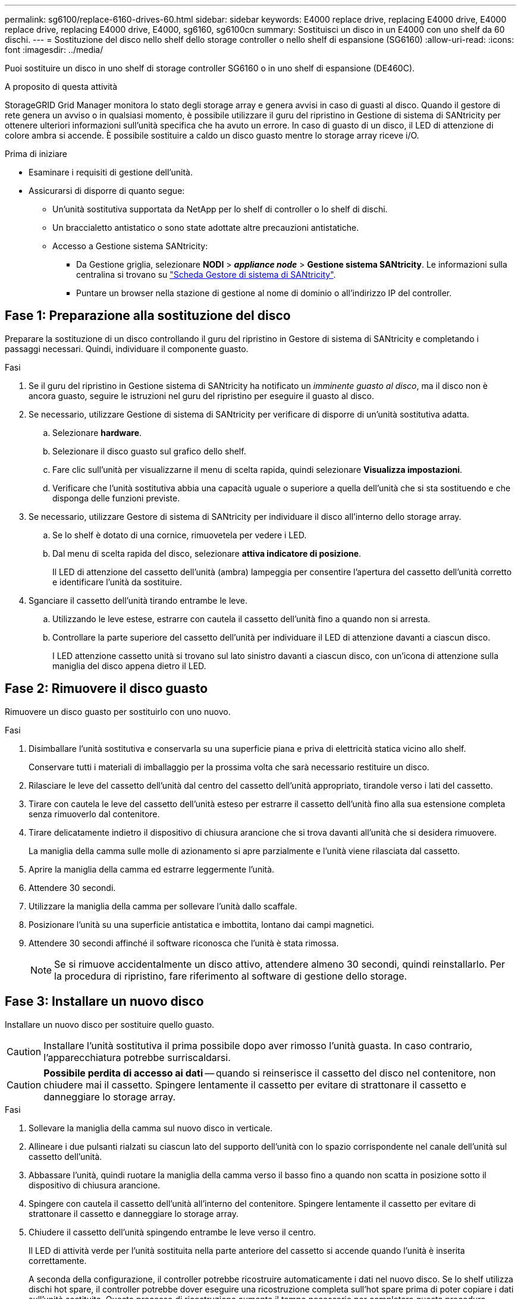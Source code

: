 ---
permalink: sg6100/replace-6160-drives-60.html 
sidebar: sidebar 
keywords: E4000 replace drive, replacing E4000 drive, E4000 replace drive, replacing E4000 drive, E4000, sg6160, sg6100cn 
summary: Sostituisci un disco in un E4000 con uno shelf da 60 dischi. 
---
= Sostituzione del disco nello shelf dello storage controller o nello shelf di espansione (SG6160)
:allow-uri-read: 
:icons: font
:imagesdir: ../media/


[role="lead"]
Puoi sostituire un disco in uno shelf di storage controller SG6160 o in uno shelf di espansione (DE460C).

.A proposito di questa attività
StorageGRID Grid Manager monitora lo stato degli storage array e genera avvisi in caso di guasti al disco.  Quando il gestore di rete genera un avviso o in qualsiasi momento, è possibile utilizzare il guru del ripristino in Gestione di sistema di SANtricity per ottenere ulteriori informazioni sull'unità specifica che ha avuto un errore.  In caso di guasto di un disco, il LED di attenzione di colore ambra si accende. È possibile sostituire a caldo un disco guasto mentre lo storage array riceve i/O.

.Prima di iniziare
* Esaminare i requisiti di gestione dell'unità.
* Assicurarsi di disporre di quanto segue:
+
** Un'unità sostitutiva supportata da NetApp per lo shelf di controller o lo shelf di dischi.
** Un braccialetto antistatico o sono state adottate altre precauzioni antistatiche.
** Accesso a Gestione sistema SANtricity:
+
*** Da Gestione griglia, selezionare *NODI* > *_appliance node_* > *Gestione sistema SANtricity*. Le informazioni sulla centralina si trovano su https://docs.netapp.com/us-en/storagegrid-118/monitor/viewing-santricity-system-manager-tab.html["Scheda Gestore di sistema di SANtricity"].
*** Puntare un browser nella stazione di gestione al nome di dominio o all'indirizzo IP del controller.








== Fase 1: Preparazione alla sostituzione del disco

Preparare la sostituzione di un disco controllando il guru del ripristino in Gestore di sistema di SANtricity e completando i passaggi necessari. Quindi, individuare il componente guasto.

.Fasi
. Se il guru del ripristino in Gestione sistema di SANtricity ha notificato un _imminente guasto al disco_, ma il disco non è ancora guasto, seguire le istruzioni nel guru del ripristino per eseguire il guasto al disco.
. Se necessario, utilizzare Gestione di sistema di SANtricity per verificare di disporre di un'unità sostitutiva adatta.
+
.. Selezionare *hardware*.
.. Selezionare il disco guasto sul grafico dello shelf.
.. Fare clic sull'unità per visualizzarne il menu di scelta rapida, quindi selezionare *Visualizza impostazioni*.
.. Verificare che l'unità sostitutiva abbia una capacità uguale o superiore a quella dell'unità che si sta sostituendo e che disponga delle funzioni previste.


. Se necessario, utilizzare Gestore di sistema di SANtricity per individuare il disco all'interno dello storage array.
+
.. Se lo shelf è dotato di una cornice, rimuovetela per vedere i LED.
.. Dal menu di scelta rapida del disco, selezionare *attiva indicatore di posizione*.
+
Il LED di attenzione del cassetto dell'unità (ambra) lampeggia per consentire l'apertura del cassetto dell'unità corretto e identificare l'unità da sostituire.



. Sganciare il cassetto dell'unità tirando entrambe le leve.
+
.. Utilizzando le leve estese, estrarre con cautela il cassetto dell'unità fino a quando non si arresta.
.. Controllare la parte superiore del cassetto dell'unità per individuare il LED di attenzione davanti a ciascun disco.
+
I LED attenzione cassetto unità si trovano sul lato sinistro davanti a ciascun disco, con un'icona di attenzione sulla maniglia del disco appena dietro il LED.







== Fase 2: Rimuovere il disco guasto

Rimuovere un disco guasto per sostituirlo con uno nuovo.

.Fasi
. Disimballare l'unità sostitutiva e conservarla su una superficie piana e priva di elettricità statica vicino allo shelf.
+
Conservare tutti i materiali di imballaggio per la prossima volta che sarà necessario restituire un disco.

. Rilasciare le leve del cassetto dell'unità dal centro del cassetto dell'unità appropriato, tirandole verso i lati del cassetto.
. Tirare con cautela le leve del cassetto dell'unità esteso per estrarre il cassetto dell'unità fino alla sua estensione completa senza rimuoverlo dal contenitore.
. Tirare delicatamente indietro il dispositivo di chiusura arancione che si trova davanti all'unità che si desidera rimuovere.
+
La maniglia della camma sulle molle di azionamento si apre parzialmente e l'unità viene rilasciata dal cassetto.

. Aprire la maniglia della camma ed estrarre leggermente l'unità.
. Attendere 30 secondi.
. Utilizzare la maniglia della camma per sollevare l'unità dallo scaffale.
. Posizionare l'unità su una superficie antistatica e imbottita, lontano dai campi magnetici.
. Attendere 30 secondi affinché il software riconosca che l'unità è stata rimossa.
+

NOTE: Se si rimuove accidentalmente un disco attivo, attendere almeno 30 secondi, quindi reinstallarlo. Per la procedura di ripristino, fare riferimento al software di gestione dello storage.





== Fase 3: Installare un nuovo disco

Installare un nuovo disco per sostituire quello guasto.


CAUTION: Installare l'unità sostitutiva il prima possibile dopo aver rimosso l'unità guasta. In caso contrario, l'apparecchiatura potrebbe surriscaldarsi.


CAUTION: *Possibile perdita di accesso ai dati* -- quando si reinserisce il cassetto del disco nel contenitore, non chiudere mai il cassetto. Spingere lentamente il cassetto per evitare di strattonare il cassetto e danneggiare lo storage array.

.Fasi
. Sollevare la maniglia della camma sul nuovo disco in verticale.
. Allineare i due pulsanti rialzati su ciascun lato del supporto dell'unità con lo spazio corrispondente nel canale dell'unità sul cassetto dell'unità.
. Abbassare l'unità, quindi ruotare la maniglia della camma verso il basso fino a quando non scatta in posizione sotto il dispositivo di chiusura arancione.
. Spingere con cautela il cassetto dell'unità all'interno del contenitore. Spingere lentamente il cassetto per evitare di strattonare il cassetto e danneggiare lo storage array.
. Chiudere il cassetto dell'unità spingendo entrambe le leve verso il centro.
+
Il LED di attività verde per l'unità sostituita nella parte anteriore del cassetto si accende quando l'unità è inserita correttamente.

+
A seconda della configurazione, il controller potrebbe ricostruire automaticamente i dati nel nuovo disco. Se lo shelf utilizza dischi hot spare, il controller potrebbe dover eseguire una ricostruzione completa sull'hot spare prima di poter copiare i dati sull'unità sostituita. Questo processo di ricostruzione aumenta il tempo necessario per completare questa procedura.





== Fase 4: Sostituzione completa del disco

Verificare che il nuovo disco funzioni correttamente.

.Fasi
. Controllare il LED di alimentazione e il LED di attenzione sull'unità sostituita. (Quando si inserisce un disco per la prima volta, il LED attenzione potrebbe essere acceso. Tuttavia, il LED dovrebbe spegnersi entro un minuto.
+
** Il LED di alimentazione è acceso o lampeggia e il LED attenzione è spento: Indica che il nuovo disco funziona correttamente.
** LED di alimentazione spento: Indica che l'unità potrebbe non essere installata correttamente. Rimuovere l'unità, attendere 30 secondi, quindi reinstallarla.
** LED attenzione acceso: Indica che il nuovo disco potrebbe essere difettoso. Sostituirlo con un altro disco nuovo.


. Se il guru del ripristino in Gestione sistema di SANtricity continua a mostrare un problema, selezionare *ricontrollare* per assicurarsi che il problema sia stato risolto.
. Se il Recovery Guru indica che la ricostruzione del disco non è stata avviata automaticamente, avviare la ricostruzione manualmente, come segue:
+

NOTE: Eseguire questa operazione solo se richiesto dal supporto tecnico o dal Recovery Guru.

+
.. Selezionare *hardware*.
.. Fare clic sull'unità sostituita.
.. Dal menu di scelta rapida del disco, selezionare *Reconstruct* (ricostruzione).
.. Confermare che si desidera eseguire questa operazione.
+
Al termine della ricostruzione del disco, il gruppo di volumi si trova in uno stato ottimale.



. Se necessario, reinstallare il pannello.
. Restituire la parte guasta a NetApp, come descritto nelle istruzioni RMA fornite con il kit.


.Quali sono le prossime novità?
La sostituzione del disco è completata. È possibile riprendere le normali operazioni.
